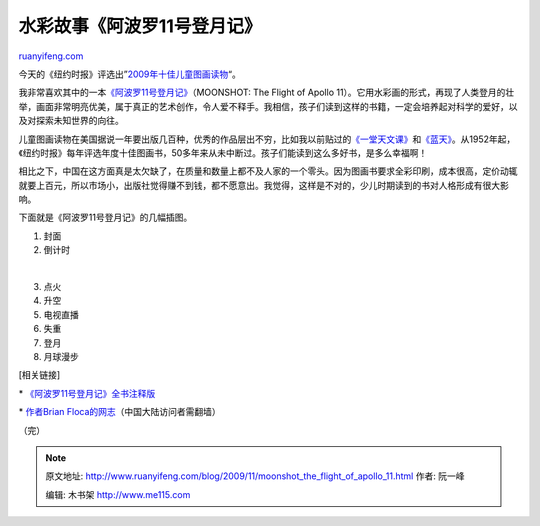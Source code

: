 .. _200911_moonshot_the_flight_of_apollo_11:

水彩故事《阿波罗11号登月记》
===============================================

`ruanyifeng.com <http://www.ruanyifeng.com/blog/2009/11/moonshot_the_flight_of_apollo_11.html>`__

今天的《纽约时报》评选出”\ `2009年十佳儿童图画读物 <http://www.nytimes.com/gift-guide/holiday-2009/20091108_best-illustrated_gg/list.html>`__\ “。

我非常喜欢其中的一本\ `《阿波罗11号登月记》 <http://www.amazon.com/Moonshot-Richard-Jackson-Atheneum-Hardcover/dp/141695046X/ref=sr_1_1?ie=UTF8&s=books&qid=1257562902&sr=1-1>`__\ （MOONSHOT:
The Flight of Apollo
11）。它用水彩画的形式，再现了人类登月的壮举，画面非常明亮优美，属于真正的艺术创作，令人爱不释手。我相信，孩子们读到这样的书籍，一定会培养起对科学的爱好，以及对探索未知世界的向往。

儿童图画读物在美国据说一年要出版几百种，优秀的作品层出不穷，比如我以前贴过的\ `《一堂天文课》 <http://www.ruanyifeng.com/blog/2006/05/when_i_heard_the_learnd_astron.html>`__\ 和\ `《蓝天》 <http://www.ruanyifeng.com/blog/2006/08/the_blue_sky.html>`__\ 。从1952年起，《纽约时报》每年评选年度十佳图画书，50多年来从未中断过。孩子们能读到这么多好书，是多么幸福啊！

相比之下，中国在这方面真是太欠缺了，在质量和数量上都不及人家的一个零头。因为图画书要求全彩印刷，成本很高，定价动辄就要上百元，所以市场小，出版社觉得赚不到钱，都不愿意出。我觉得，这样是不对的，少儿时期读到的书对人格形成有很大影响。

下面就是《阿波罗11号登月记》的几幅插图。

1. 封面

2. 倒计时

| 

3. 点火

4. 升空

5. 电视直播

6. 失重

7. 登月

8. 月球漫步

[相关链接]

\*
`《阿波罗11号登月记》全书注释版 <http://www.brianfloca.com/MoonshotNotes.html>`__

\* `作者Brian
Floca的网志 <http://brianflocablog.blogspot.com/>`__\ （中国大陆访问者需翻墙）

（完）

.. note::
    原文地址: http://www.ruanyifeng.com/blog/2009/11/moonshot_the_flight_of_apollo_11.html 
    作者: 阮一峰 

    编辑: 木书架 http://www.me115.com